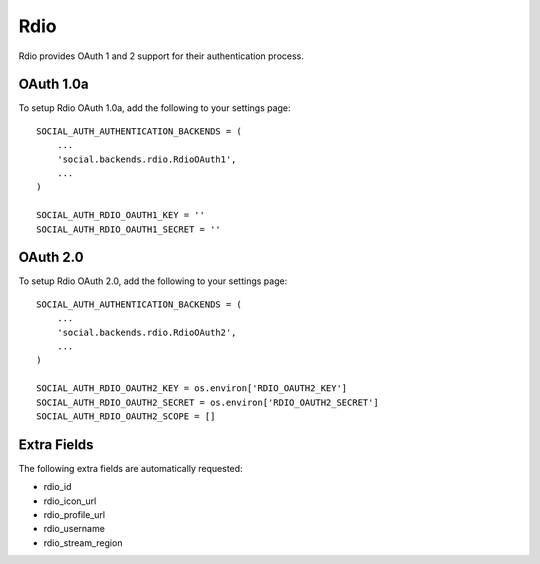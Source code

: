 Rdio
====

Rdio provides OAuth 1 and 2 support for their authentication process.

OAuth 1.0a
----------

To setup Rdio OAuth 1.0a, add the following to your settings page::

    SOCIAL_AUTH_AUTHENTICATION_BACKENDS = (
        ...
        'social.backends.rdio.RdioOAuth1',
        ...
    )

    SOCIAL_AUTH_RDIO_OAUTH1_KEY = ''
    SOCIAL_AUTH_RDIO_OAUTH1_SECRET = ''


OAuth 2.0
---------

To setup Rdio OAuth 2.0, add the following to your settings page::

    SOCIAL_AUTH_AUTHENTICATION_BACKENDS = (
        ...
        'social.backends.rdio.RdioOAuth2',
        ...
    )

    SOCIAL_AUTH_RDIO_OAUTH2_KEY = os.environ['RDIO_OAUTH2_KEY']
    SOCIAL_AUTH_RDIO_OAUTH2_SECRET = os.environ['RDIO_OAUTH2_SECRET']
    SOCIAL_AUTH_RDIO_OAUTH2_SCOPE = []


Extra Fields
------------

The following extra fields are automatically requested:

- rdio_id
- rdio_icon_url
- rdio_profile_url
- rdio_username
- rdio_stream_region
